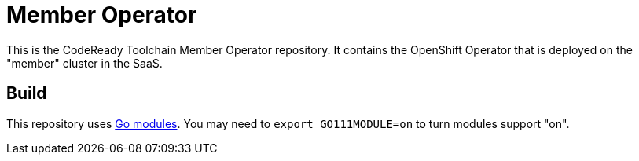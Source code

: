 = Member Operator

This is the CodeReady Toolchain Member Operator repository. It contains the OpenShift Operator that is deployed on the "member" cluster in the SaaS.

== Build

This repository uses https://github.com/golang/go/wiki/Modules[Go modules]. You may need to `export GO111MODULE=on` to turn modules support "on".

